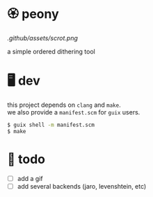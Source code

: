 * 🏵️ peony

[[.github/assets/scrot.png]]

a simple ordered dithering tool

* 🖥️ dev

#+BEGIN_VERSE
this project depends on =clang= and =make=.  
we also provide a =manifest.scm= for =guix= users.
#+END_VERSE

#+begin_src sh
$ guix shell -m manifest.scm
$ make
#+end_src

* 📑 todo
+ [ ] add a gif
+ [ ] add several backends (jaro, levenshtein, etc)
